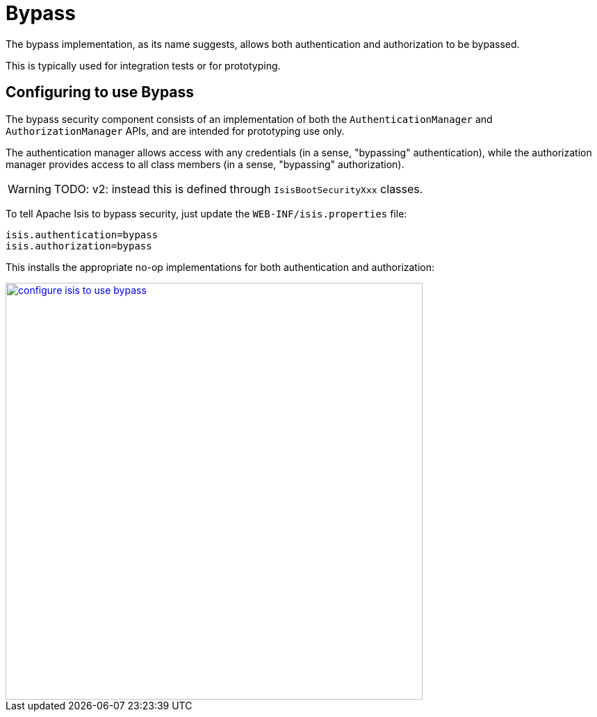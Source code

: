 = Bypass
:Notice: Licensed to the Apache Software Foundation (ASF) under one or more contributor license agreements. See the NOTICE file distributed with this work for additional information regarding copyright ownership. The ASF licenses this file to you under the Apache License, Version 2.0 (the "License"); you may not use this file except in compliance with the License. You may obtain a copy of the License at. http://www.apache.org/licenses/LICENSE-2.0 . Unless required by applicable law or agreed to in writing, software distributed under the License is distributed on an "AS IS" BASIS, WITHOUT WARRANTIES OR  CONDITIONS OF ANY KIND, either express or implied. See the License for the specific language governing permissions and limitations under the License.
:page-partial:

The bypass implementation, as its name suggests, allows both authentication and authorization to be bypassed.

This is typically used for integration tests or for prototyping.

== Configuring to use Bypass

The bypass security component consists of an implementation of both the `AuthenticationManager` and `AuthorizationManager` APIs, and are intended for prototyping use only.

The authentication manager allows access with any credentials (in a sense, "bypassing" authentication), while the authorization manager provides access to all class members (in a sense, "bypassing" authorization).


WARNING: TODO: v2: instead this is defined through `IsisBootSecurityXxx` classes.

To tell Apache Isis to bypass security, just update the `WEB-INF/isis.properties` file:

[source,ini]
----
isis.authentication=bypass
isis.authorization=bypass
----

This installs the appropriate no-op implementations for both authentication and authorization:

image::security/security-apis-impl/configure-isis-to-use-bypass.PNG[width="600px",link="{imagesdir}/security/security-apis-impl/configure-isis-to-use-bypass.PNG"]
